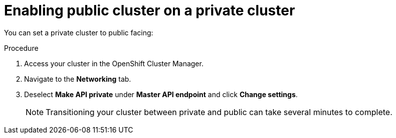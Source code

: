 // Module included in the following assemblies:
//
// * assemblies/osd-private-cluster.adoc

[id="osd-private-cluster_{context}"]
= Enabling public cluster on a private cluster

You can set a private cluster to public facing:

.Procedure

. Access your cluster in the OpenShift Cluster Manager.
. Navigate to the *Networking* tab.
. Deselect *Make API private* under *Master API endpoint* and click *Change settings*.
+
[NOTE]
====
Transitioning your cluster between private and public can take several minutes to complete.
====

